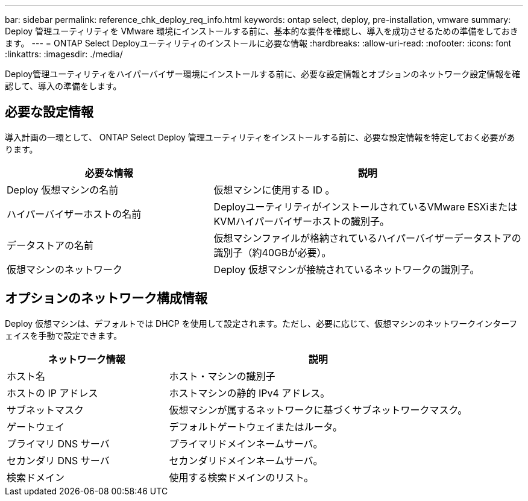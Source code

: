 ---
bar: sidebar 
permalink: reference_chk_deploy_req_info.html 
keywords: ontap select, deploy, pre-installation, vmware 
summary: Deploy 管理ユーティリティを VMware 環境にインストールする前に、基本的な要件を確認し、導入を成功させるための準備をしておきます。 
---
= ONTAP Select Deployユーティリティのインストールに必要な情報
:hardbreaks:
:allow-uri-read: 
:nofooter: 
:icons: font
:linkattrs: 
:imagesdir: ./media/


[role="lead"]
Deploy管理ユーティリティをハイパーバイザー環境にインストールする前に、必要な設定情報とオプションのネットワーク設定情報を確認して、導入の準備をします。



== 必要な設定情報

導入計画の一環として、 ONTAP Select Deploy 管理ユーティリティをインストールする前に、必要な設定情報を特定しておく必要があります。

[cols="40,60"]
|===
| 必要な情報 | 説明 


| Deploy 仮想マシンの名前 | 仮想マシンに使用する ID 。 


| ハイパーバイザーホストの名前 | DeployユーティリティがインストールされているVMware ESXiまたはKVMハイパーバイザーホストの識別子。 


| データストアの名前 | 仮想マシンファイルが格納されているハイパーバイザーデータストアの識別子（約40GBが必要）。 


| 仮想マシンのネットワーク | Deploy 仮想マシンが接続されているネットワークの識別子。 
|===


== オプションのネットワーク構成情報

Deploy 仮想マシンは、デフォルトでは DHCP を使用して設定されます。ただし、必要に応じて、仮想マシンのネットワークインターフェイスを手動で設定できます。

[cols="35,65"]
|===
| ネットワーク情報 | 説明 


| ホスト名 | ホスト・マシンの識別子 


| ホストの IP アドレス | ホストマシンの静的 IPv4 アドレス。 


| サブネットマスク | 仮想マシンが属するネットワークに基づくサブネットワークマスク。 


| ゲートウェイ | デフォルトゲートウェイまたはルータ。 


| プライマリ DNS サーバ | プライマリドメインネームサーバ。 


| セカンダリ DNS サーバ | セカンダリドメインネームサーバ。 


| 検索ドメイン | 使用する検索ドメインのリスト。 
|===